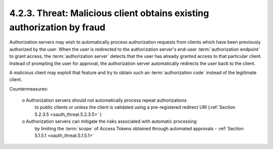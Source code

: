4.2.3.  Threat: Malicious client obtains existing authorization by fraud
^^^^^^^^^^^^^^^^^^^^^^^^^^^^^^^^^^^^^^^^^^^^^^^^^^^^^^^^^^^^^^^^^^^^^^^^^^^^^

Authorization servers may wish to automatically process authorization requests 
from clients which have been previously authorized by the user.  
When the user is redirected 
to the authorization server's end-user :term:`authorization endpoint` to grant access, 
the :term:`authorization server` detects that the user has already granted access to that particular client.  
Instead of prompting the user for approval, 
the authorization server automatically redirects the user back to the client.

A malicious client may exploit that feature and 
try to obtain such an :term:`authorization code` instead of the legitimate client.

Countermeasures:

   o  Authorization servers should not automatically process repeat authorizations 
      to public clients or 
      unless the client is validated using a pre-registered redirect URI (:ref:`Section 5.2.3.5 <oauth_threat.5.2.3.5>` )

   o  Authorization servers can mitigate the risks associated with automatic processing 
      by limiting the :term:`scope` of Access Tokens 
      obtained through automated approvals - :ref:`Section 5.1.5.1 <oauth_threat.5.1.5.1>`

